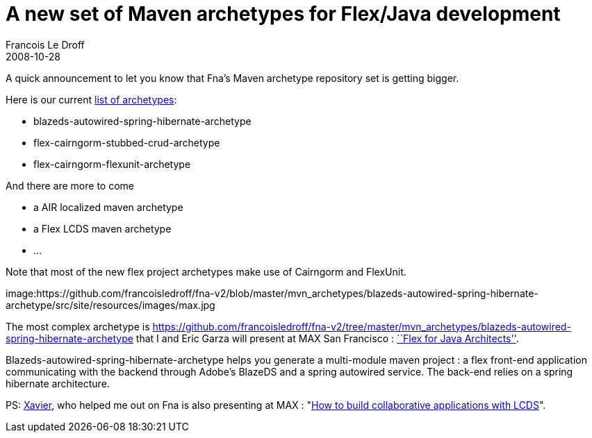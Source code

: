 =  A new set of Maven archetypes for Flex/Java development
Francois Le Droff
2008-10-28
:jbake-type: post
:jbake-tags:  OpenSource, Project
:jbake-status: published
:source-highlighter: prettify

A quick announcement to let you know that Fna’s Maven archetype repository set is getting bigger.

Here is our current https://github.com/francoisledroff/fna-v2/tree/master/mvn_archetypes[list of archetypes]:

* blazeds-autowired-spring-hibernate-archetype
* flex-cairngorm-stubbed-crud-archetype
* flex-cairngorm-flexunit-archetype

And there are more to come

* a AIR localized maven archetype
* a Flex LCDS maven archetype
* …

Note that most of the new flex project archetypes make use of Cairngorm and FlexUnit.

image:https://github.com/francoisledroff/fna-v2/blob/master/mvn_archetypes/blazeds-autowired-spring-hibernate-archetype/src/site/resources/images/max.jpg

The most complex archetype is https://github.com/francoisledroff/fna-v2/tree/master/mvn_archetypes/blazeds-autowired-spring-hibernate-archetype that I and Eric Garza will present at MAX San Francisco : http://max.adobe.com/na/sessions/browser/#552[``Flex for Java Architects''].

Blazeds-autowired-spring-hibernate-archetype helps you generate a multi-module maven project : a flex front-end application communicating with the backend through Adobe’s BlazeDS and a spring autowired service. The back-end relies on a spring hibernate architecture.

PS: http://blogs.adobe.com/xagnetti[Xavier], who helped me out on Fna is also presenting at MAX : "http://max.adobe.com/na/sessions/browser/#544[How to build collaborative applications with LCDS]".
